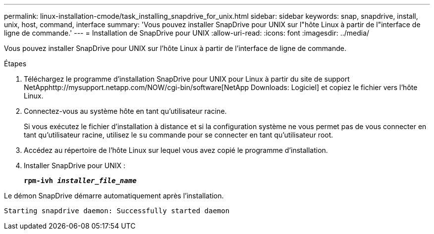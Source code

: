 ---
permalink: linux-installation-cmode/task_installing_snapdrive_for_unix.html 
sidebar: sidebar 
keywords: snap, snapdrive, install, unix, host, command, interface 
summary: 'Vous pouvez installer SnapDrive pour UNIX sur l"hôte Linux à partir de l"interface de ligne de commande.' 
---
= Installation de SnapDrive pour UNIX
:allow-uri-read: 
:icons: font
:imagesdir: ../media/


[role="lead"]
Vous pouvez installer SnapDrive pour UNIX sur l'hôte Linux à partir de l'interface de ligne de commande.

.Étapes
. Téléchargez le programme d'installation SnapDrive pour UNIX pour Linux à partir du site de support NetApphttp://mysupport.netapp.com/NOW/cgi-bin/software[NetApp Downloads: Logiciel] et copiez le fichier vers l'hôte Linux.
. Connectez-vous au système hôte en tant qu'utilisateur racine.
+
Si vous exécutez le fichier d'installation à distance et si la configuration système ne vous permet pas de vous connecter en tant qu'utilisateur racine, utilisez le `su` commande pour se connecter en tant qu'utilisateur root.

. Accédez au répertoire de l'hôte Linux sur lequel vous avez copié le programme d'installation.
. Installer SnapDrive pour UNIX :
+
`*rpm-ivh _installer_file_name_*`



Le démon SnapDrive démarre automatiquement après l'installation.

[listing]
----
Starting snapdrive daemon: Successfully started daemon
----